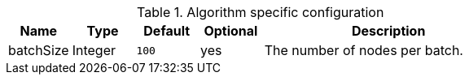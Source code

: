 .Algorithm specific configuration
[opts="header",cols="1,1,1m,1,4"]
|===
| Name                 | Type          | Default   | Optional | Description
| batchSize            | Integer       | 100       | yes      | The number of nodes per batch.
|===
